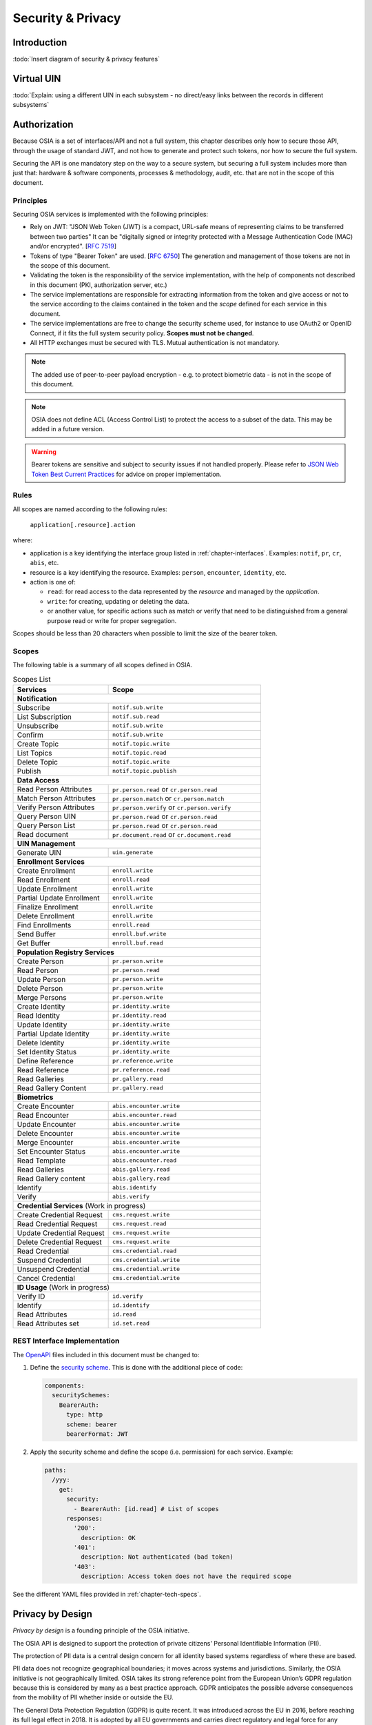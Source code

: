 
Security & Privacy
==================

Introduction
------------

:todo:`Insert diagram of security & privacy features`

Virtual UIN
-----------

:todo:`Explain: using a different UIN in each subsystem - no direct/easy
links between the records in different subsystems`

Authorization
-------------

.. comment: Source of inspiration: https://opensource.zalando.com/restful-api-guidelines/#security

Because OSIA is a set of interfaces/API and not a full system, this chapter describes only how to secure those API,
through the usage of standard JWT, and not how to generate and protect such tokens, nor how to secure the full system.

Securing the API is one mandatory step on the way to a secure system, but securing a full system includes
more than just that: hardware & software components, processes & methodology, audit, etc.
that are not in the scope of this document.

Principles
""""""""""

Securing OSIA services is implemented with the following principles:

- Rely on JWT: "JSON Web Token (JWT) is a compact, URL-safe means of representing claims to be transferred between two parties"
  It can be "digitally signed or integrity protected with a Message Authentication Code (MAC) and/or encrypted".
  [:rfc:`7519`]
- Tokens of type "Bearer Token" are used. [:rfc:`6750`]
  The generation and management of those tokens are not in the scope of this document.
- Validating the token is the responsibility of the service implementation, with the help of components
  not described in this document (PKI, authorization server, etc.)
- The service implementations are responsible for extracting information from the token
  and give access or not to the service according to the claims contained in the token
  and the *scope* defined for each service in this document.
- The service implementations are free to change the security scheme used, for instance to use
  OAuth2 or OpenID Connect, if it fits the full system security policy. **Scopes must not be changed**.
- All HTTP exchanges must be secured with TLS. Mutual authentication is not mandatory.

.. note::

    The added use of peer-to-peer payload encryption - e.g. to protect biometric data - is
    not in the scope of this document.

.. note::

    OSIA does not define ACL (Access Control List) to protect the access to a subset of the data.
    This may be added in a future version.

.. warning::

    Bearer tokens are sensitive and subject to security issues if not handled properly. Please refer to
    `JSON Web Token Best Current Practices <https://tools.ietf.org/id/draft-ietf-oauth-jwt-bcp-02.html>`_
    for advice on proper implementation.
    
Rules
"""""

All scopes are named according to the following rules:

    ``application[.resource].action``

where:

- application is a key identifying the interface group listed in :ref:`chapter-interfaces`.
  Examples: ``notif``, ``pr``, ``cr``, ``abis``, etc.
- resource is a key identifying the resource. Examples: ``person``, ``encounter``, ``identity``, etc.
- action is one of:

  - ``read``: for read access to the data represented by the *resource* and managed by the *application*.
  - ``write``: for creating, updating or deleting the data.
  - or another value, for specific actions such as match or verify that need to be
    distinguished from a general purpose read or write for proper segregation.

Scopes should be less than 20 characters when possible to limit the size of the bearer token.

Scopes
""""""

The following table is a summary of all scopes defined in OSIA.

.. table:: Scopes List
    :class: longtable
    :widths: 50 80
    
    =================================== ===============================================
    **Services**                        **Scope**
    ----------------------------------- -----------------------------------------------
    **Notification**
    -----------------------------------------------------------------------------------
    Subscribe                           ``notif.sub.write``
    List Subscription                   ``notif.sub.read``
    Unsubscribe                         ``notif.sub.write``
    Confirm                             ``notif.sub.write``
    Create Topic                        ``notif.topic.write``
    List Topics                         ``notif.topic.read``
    Delete Topic                        ``notif.topic.write``
    Publish                             ``notif.topic.publish``
    ----------------------------------- -----------------------------------------------
    **Data Access**
    -----------------------------------------------------------------------------------
    Read Person Attributes              ``pr.person.read`` or ``cr.person.read``
    Match Person Attributes             ``pr.person.match`` or ``cr.person.match``
    Verify Person Attributes            ``pr.person.verify`` or ``cr.person.verify``
    Query Person UIN                    ``pr.person.read`` or ``cr.person.read``
    Query Person List                   ``pr.person.read`` or ``cr.person.read``
    Read document                       ``pr.document.read`` or ``cr.document.read``
    ----------------------------------- -----------------------------------------------
    **UIN Management**
    -----------------------------------------------------------------------------------
    Generate UIN                        ``uin.generate``
    ----------------------------------- -----------------------------------------------
    **Enrollment Services**
    -----------------------------------------------------------------------------------
    Create Enrollment                   ``enroll.write``
    Read Enrollment                     ``enroll.read``
    Update Enrollment                   ``enroll.write``
    Partial Update Enrollment           ``enroll.write``
    Finalize Enrollment                 ``enroll.write``
    Delete Enrollment                   ``enroll.write``
    Find Enrollments                    ``enroll.read``
    Send Buffer                         ``enroll.buf.write``
    Get Buffer                          ``enroll.buf.read``
    ----------------------------------- -----------------------------------------------
    **Population Registry Services**
    -----------------------------------------------------------------------------------
    Create Person                       ``pr.person.write``
    Read Person                         ``pr.person.read``
    Update Person                       ``pr.person.write``
    Delete Person                       ``pr.person.write``
    Merge Persons                       ``pr.person.write``
    Create Identity                     ``pr.identity.write``
    Read Identity                       ``pr.identity.read``
    Update Identity                     ``pr.identity.write``
    Partial Update Identity             ``pr.identity.write``
    Delete Identity                     ``pr.identity.write``
    Set Identity Status                 ``pr.identity.write``
    Define Reference                    ``pr.reference.write``
    Read Reference                      ``pr.reference.read``
    Read Galleries                      ``pr.gallery.read``
    Read Gallery Content                ``pr.gallery.read``
    ----------------------------------- -----------------------------------------------
    **Biometrics**
    -----------------------------------------------------------------------------------
    Create Encounter                    ``abis.encounter.write``
    Read Encounter                      ``abis.encounter.read``
    Update Encounter                    ``abis.encounter.write``
    Delete Encounter                    ``abis.encounter.write``
    Merge Encounter                     ``abis.encounter.write``
    Set Encounter Status                ``abis.encounter.write``
    Read Template                       ``abis.encounter.read``
    Read Galleries                      ``abis.gallery.read``
    Read Gallery content                ``abis.gallery.read``
    Identify                            ``abis.identify``
    Verify                              ``abis.verify``
    ----------------------------------- -----------------------------------------------
    **Credential Services** (Work in progress)
    -----------------------------------------------------------------------------------
    Create Credential Request           ``cms.request.write``
    Read Credential Request             ``cms.request.read``
    Update Credential Request           ``cms.request.write``
    Delete Credential Request           ``cms.request.write``
    Read Credential                     ``cms.credential.read``
    Suspend Credential                  ``cms.credential.write``
    Unsuspend Credential                ``cms.credential.write``
    Cancel Credential                   ``cms.credential.write``
    ----------------------------------- -----------------------------------------------
    **ID Usage** (Work in progress)
    -----------------------------------------------------------------------------------
    Verify ID                           ``id.verify``
    Identify                            ``id.identify``
    Read Attributes                     ``id.read``
    Read Attributes set                 ``id.set.read``
    =================================== ===============================================

REST Interface Implementation
"""""""""""""""""""""""""""""

The `OpenAPI <https://swagger.io/docs/specification/authentication/>`_ files
included in this document must be changed to:

#. Define the `security scheme <https://github.com/OAI/OpenAPI-Specification/blob/master/versions/3.0.3.md#securitySchemeObject>`_.
   This is done with the additional piece of code:

   .. code-block:: yaml
   
        components:
          securitySchemes:
            BearerAuth:
              type: http
              scheme: bearer
              bearerFormat: JWT

#. Apply the security scheme and define the scope (i.e. permission) for each service. Example:

   .. code-block:: yaml
   
        paths:
          /yyy:
            get:
              security:
                - BearerAuth: [id.read]	# List of scopes
              responses:
                '200':
                  description: OK
                '401':
                  description: Not authenticated (bad token)
                '403':
                  description: Access token does not have the required scope

See the different YAML files provided in :ref:`chapter-tech-specs`.

Privacy by Design
-----------------

*Privacy by design* is a founding principle of the OSIA initiative.

The OSIA API is designed to support the protection of private citizens' Personal Identifiable Information (PII).

The protection of PII data is a central design concern for all identity based systems regardless of where these are based. 

PII data does not recognize geographical boundaries; it moves across systems and jurisdictions.
Similarly, the OSIA initiative is not geographically limited. OSIA takes its strong reference
point from the European Union’s GDPR regulation because this is considered by many as a best
practice approach. GDPR anticipates the possible adverse consequences from the mobility of PII
whether inside or outside the EU.

The General Data Protection Regulation (GDPR) is quite recent. It was introduced across the EU in 2016,
before reaching its full legal effect in 2018. It is adopted by all EU governments and carries
direct regulatory and legal force for any organization handling Personal Identifiable Information (PII),
either in the EU or in connection with EU citizens or residents. Compliance failure in respect
of GDPR carries significant financial penalties, reflecting the rights of individuals and groups,
as well as the importance of the issue.

GDPR is not the only defined standard, but it is seen as a best practice one. It is exemplary approach
for the safeguarding of PII; but, it should also be seen as a safeguard for a system owner/operator's
interests. It is a major driver for government leadership in Identity Management is to prevent identity fraud.

Privacy for end-to-end systems
""""""""""""""""""""""""""""""

For privacy the bigger goal is to protect PII across the full reach of ID systems.
The OSIA API is a fundamental part and principle of the building process, providing definitions
of how components are connected.

This is a part of a wider story. An end-to-end solution making use of the OSIA API should
address three specific areas of concern for PII.

Correct implementation of the API definition
''''''''''''''''''''''''''''''''''''''''''''

PII data flows through systems. API based connectivity between functional components is by definition
a way of sharing information, which will focus mostly on PII. The OSIA API defines what
should happen between application endpoints involving OSIA framework components.
It defines content and a minimum acceptable security standard for implementation.

PII safeguards within the components connected by the APIs
''''''''''''''''''''''''''''''''''''''''''''''''''''''''''

The API concept is built around functional components: the sub-systems for Identity Management.

As well as the correct implementation or use of the appropriate API, a component should also
meet PII requirements while this is present within the component. Such internal component
design and PII behavior is the responsibility of the component supplier.

The customer architect responsible for an API connected solution should therefore ensure
that the internal logic of an individual component is itself GDPR compliant.
The API concept cannot itself provide any guarantee that components are designed with
the same or sufficient internal levels of PII safeguards. What the API can do is to
preserve this level of trust and prevent the creation of new vulnerabilities between these components.

The workflow connecting components in an OSIA enabled solution
''''''''''''''''''''''''''''''''''''''''''''''''''''''''''''''

OSIA provides a model for an open architecture. An end-to-end identity system may use some,
or all of the OSIA components. It may use additional components to move data through the system.
Wherever the system uses components to move data that are not covered by the OSIA framework
definition then these should support end-to-end security with the same objective of GDPR compliance.

PII actors
""""""""""

The GDPR approach provides simple definitions.

- PII is a very wide category of information. It can be a name, a photo, a biometric, an email
  address, bank details, social media postings, medical data, and even an IP address;
- The PII data belongs to a Data Subject who is a natural person that might identified directly
  or indirectly using the PII;
- The usage, rules, and means of processing PII are determined by a Data Controller
  (e.g. the Government agency);
- The data is processed by a Data Processor.

When a government department acts as owner of an ID system then it is a Data Controller.
It may also act as the Data Processor if it operates this system 'in house'.

However, in today's commercial world the Data Controller is equally likely to delegate some processing
to a data center or to a business service for all or part of the system. In this case these delegated
parties are Data Processors, and they also subject to the PII considerations.

Suppliers of the systems purchased and commissioned by Data Controllers, and operated by
Data Processors are not directly subject to the regulation.

Data subject rights
"""""""""""""""""""

A GDPR data subject has several rights that should be reflected throughout the wider ID systems architecture.

The right to be forgotten
'''''''''''''''''''''''''

A subject may ask for her data to be deleted.

Depending on the purpose and the authority of the system this right may be restricted or blocked,
however the deletion of non-essential PII data may be a requirement according to some local laws.
The Data Controller should be able to justify why specific items of PII need to be retained
against the subject’s wishes, and when there is no reason for retention then the automated
purging of unnecessary data is generally recommended.

*An example impact of this for API usage is where an enrolment client holds enrollee data
until receiving a response via the API from the enrollment server to the effect that any
client stored data can be deleted. The Data Processor operating the client is responsible
to ensure this deletion is systematically applied. Typically this may be done with a
configuration in the component product used.*

Privacy by design
'''''''''''''''''

Systems should be designed to limit data collection, retention and accessibility.

This applies equally to APIs as to the system components themselves. No more data should be
passed over an API than is required. A component passing or receiving data should consider
how to minimize what new PII it collects, shares, and stores. The Data Controller should
know by design what data is held and where; as well as which APIs are sharing what data.

*An example of this principle for API usage can be where a credential management system
receives PII over an API for credential production, then deletes the PII once the document
is produced successfully. The system may limit its retained data to production audit data.
A credential management system with a different set of responsibilities defined by the Data
Controller may justify the retention of a wider set of PII, which might be replicated
elsewhere in the system. A subject might ask to know where this data sits. The Controller
should be able to tell the subject, and the Processor able to prove it.*

Breach notifications
''''''''''''''''''''

Supervisory powers vary globally. In the EU organizations have to notify their national
supervisory authority in the event of a discovered data breach involving PII.
They are given a 72 hour period to do this after becoming aware of the breach.
The purpose of this notice period is to allow the organization to determine the nature
and the impact of the data breach.

Data subjects have the right to be informed about data breaches involving their personal data.

By following the *Privacy by Design* approach, detection and data exposure can be assessed
more accurately and quickly. Data is typically in transit between sub-systems, then at rest
or in use within a given sub-system. When correctly implemented the OSIA API concept provides
assurance against breaches at the API in-transit level. Combined with the knowledge of what
data is stored, and where, this Privacy by Design approach assists in the detection of breaches.

*At the time of GDPR's introduction the biggest issuing facing most organizations was
not the implementation of new controls, but the discovery of where and what data was in
their possession. The made it very difficult to know if data was ever compromised.*

Risk and impact assessments
'''''''''''''''''''''''''''

Looking at systems overall an organization has to perform a privacy impact assessment.

This describes what PII is collected, and how this is maintained, protected, and shared.
This may be done as part of a wider ISO 27000 process including risk assessment,
but this is not mandatory.

Today most providers of components within the OSIA framework will provide such a privacy
impact assessment statement for their products, including the GDPR controls in that product.

Taken together with the OSIA API specification then these assessments can be compiled
to an overall statement of system PII compliance.

Consent
'''''''

Systems that deal with identity as their core subject matter may not be legally required
to obtain consent for the capture and use of PII data. However, in this service-centric
world more and more transactional and contextual data is captured, so this should not be
assumed. If this data is to be collected then organizations have to obtain valid and
explicit consent from the individuals.

The organizations must also be able to prove that they have gotten consent, not forgetting
that in the EU individuals may withdraw their consent.

In the EU additional safeguards apply, where parental consent is required if personal data
is to be collected about children under the age of 16.

An API usually indicates that the use or status of data is changing, so it should always
be considered. Passing PII over an API requires that the consent covers the scope of this
data sharing.

*An example of this situation might be where an enrolment system captures biometric data
to be loaded to a credential using an API. The Data Controller later decides that the
same captured data will be passed via a new API to a biometric matching system.
Both the Data Controller and Processor might find that they are processing this data
contrary to the principle of consent. If consent matters in this case then the introduction
of the new API may alert the user to a change of use. This is not to say that such changes
only happen where APIs are concerned, but the OSIA API framework does represent different
functions across Identity Management, and therefore indicates that consent may be a
relevant consideration.*

Data portability
''''''''''''''''

The portability of requirement was conceived for both transparency and commercial reasons.

PII held should be usable by the Data Subject upon request. For privacy it may be held
encrypted in the Data Processor system, but must be provided in a structured and commonly
useable format to the Data Subject under reasonable terms of access.

*An example scenario might be where a Data Subject wishes to have a copy of a child's birth
record in a printed format or a format recognized by a third party. The concept of data
portability may in some cases be implemented by a report service, or in some cases use an
OSIA API to support the retrieval of personal attribute data to meet this demand.*

What should OSIA API implementors do to prepare for safe PII?
"""""""""""""""""""""""""""""""""""""""""""""""""""""""""""""

1. Appoint someone as the organization’s own GDPR or PII data expert. Someone who understands
   the Data Controller business requirements, and knows the technologies likely to be used for
   data processing.
2. GDPR is a good example of best practice in PII Management, but it is vital to understand
   the current local regulatory environment. Local existing laws and regulations take
   precedence unless subject to GDPR, and even then local laws may be stricter.
3. Use the OSIA API specification to understand the security organization of functional systems
   that might be needed and document an overall assessment of the PII privacy risk.
   Pay particular attention to sensitive data, and to the aggregation of PII.
4. Ensure that component suppliers understand and support the principles of good PII management,
   or GDPR. Most suppliers provide a description of how this is enforced in their products or
   systems. They may even provide a user manual and training for this function.
5. Document the design and lifecycle of data in the end-to-end system. The OSIA API
   Specification will help with this. It does not provide the full PII story, but it does
   provide the basis for the parts between components that the customer or its systems
   integrator will be responsible for.
6. Consider the Data Subject consent requirements, based on the functions that subject
   data will be subject to.
7. If the role is Data Controller, but not Data Processor then ensure that the organization
   used for Data Processing can understand and meet the guidelines for PII protection.
8. Remember that good planning and execution are essential, but it might be asked to prove
   correct operation. Systems logs and audit data should be available. This should include
   API usage to indicate where data has been transferred.



